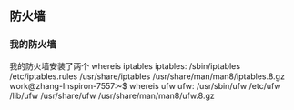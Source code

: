 ** 防火墙
*** 我的防火墙
我的防火墙安装了两个
whereis iptables
iptables: /sbin/iptables /etc/iptables.rules /usr/share/iptables /usr/share/man/man8/iptables.8.gz
work@zhang-Inspiron-7557:~$ whereis ufw
ufw: /usr/sbin/ufw /etc/ufw /lib/ufw /usr/share/ufw /usr/share/man/man8/ufw.8.gz
